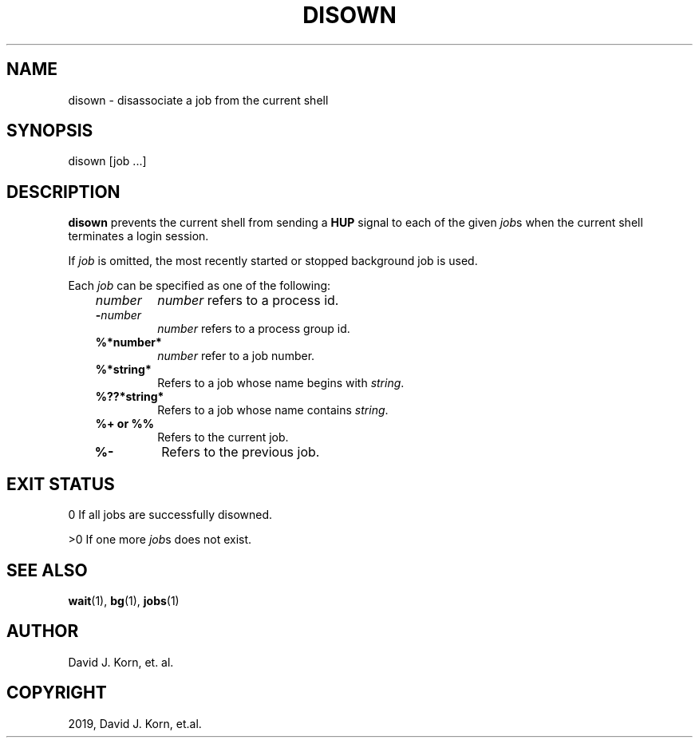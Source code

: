 .\" Man page generated from reStructuredText.
.
.TH "DISOWN" "1" "Sep 15, 2019" "" "Korn Shell"
.SH NAME
disown \- disassociate a job from the current shell
.
.nr rst2man-indent-level 0
.
.de1 rstReportMargin
\\$1 \\n[an-margin]
level \\n[rst2man-indent-level]
level margin: \\n[rst2man-indent\\n[rst2man-indent-level]]
-
\\n[rst2man-indent0]
\\n[rst2man-indent1]
\\n[rst2man-indent2]
..
.de1 INDENT
.\" .rstReportMargin pre:
. RS \\$1
. nr rst2man-indent\\n[rst2man-indent-level] \\n[an-margin]
. nr rst2man-indent-level +1
.\" .rstReportMargin post:
..
.de UNINDENT
. RE
.\" indent \\n[an-margin]
.\" old: \\n[rst2man-indent\\n[rst2man-indent-level]]
.nr rst2man-indent-level -1
.\" new: \\n[rst2man-indent\\n[rst2man-indent-level]]
.in \\n[rst2man-indent\\n[rst2man-indent-level]]u
..
.SH SYNOPSIS
.nf
disown [job ...]
.fi
.sp
.SH DESCRIPTION
.sp
\fBdisown\fP prevents the current shell from sending a \fBHUP\fP signal to
each of the given \fIjob\fPs when the current shell terminates a login session.
.sp
If \fIjob\fP is omitted, the most recently started or stopped background job
is used.
.sp
Each \fIjob\fP can be specified as one of the following:
.INDENT 0.0
.INDENT 3.5
.INDENT 0.0
.TP
.B \fInumber\fP
\fInumber\fP refers to a process id.
.TP
.B \-\fInumber\fP
\fInumber\fP refers to a process group id.
.TP
.B %*number*
\fInumber\fP refer to a job number.
.TP
.B %*string*
Refers to a job whose name begins with \fIstring\fP\&.
.TP
.B %??*string*
Refers to a job whose name contains \fIstring\fP\&.
.TP
.B %+ \fBor\fP %%
Refers to the current job.
.TP
.B %\-
Refers to the previous job.
.UNINDENT
.UNINDENT
.UNINDENT
.SH EXIT STATUS
.sp
0 If all jobs are successfully disowned.
.sp
>0 If one more \fIjob\fPs does not exist.
.SH SEE ALSO
.sp
\fBwait\fP(1), \fBbg\fP(1), \fBjobs\fP(1)
.SH AUTHOR
David J. Korn, et. al.
.SH COPYRIGHT
2019, David J. Korn, et.al.
.\" Generated by docutils manpage writer.
.
